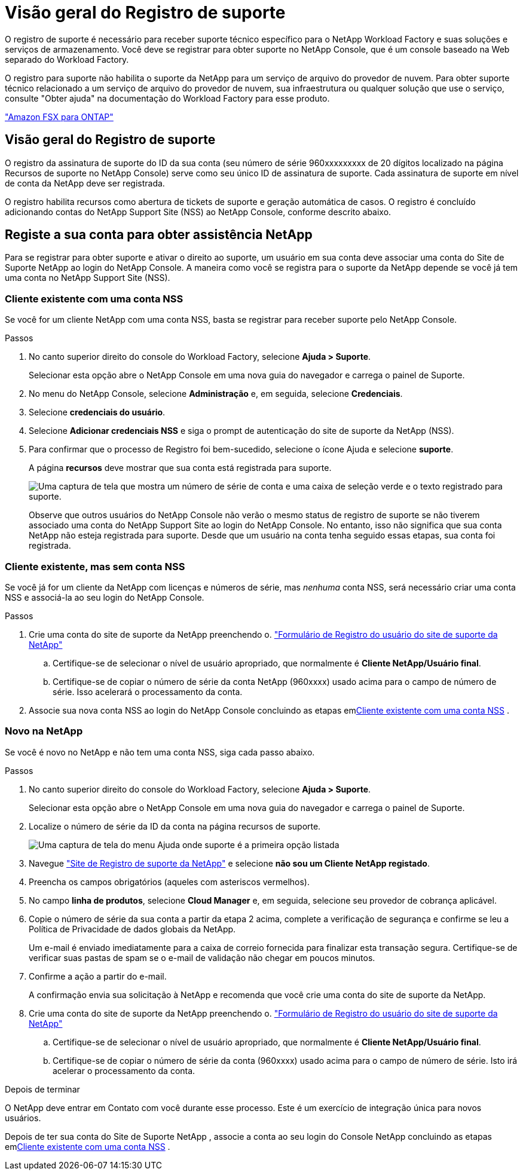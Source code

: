 = Visão geral do Registro de suporte
:allow-uri-read: 


O registro de suporte é necessário para receber suporte técnico específico para o NetApp Workload Factory e suas soluções e serviços de armazenamento.  Você deve se registrar para obter suporte no NetApp Console, que é um console baseado na Web separado do Workload Factory.

O registro para suporte não habilita o suporte da NetApp para um serviço de arquivo do provedor de nuvem. Para obter suporte técnico relacionado a um serviço de arquivo do provedor de nuvem, sua infraestrutura ou qualquer solução que use o serviço, consulte "Obter ajuda" na documentação do Workload Factory para esse produto.

link:https://docs.netapp.com/us-en/storage-management-fsx-ontap/start/concept-fsx-aws.html#getting-help["Amazon FSX para ONTAP"^]



== Visão geral do Registro de suporte

O registro da assinatura de suporte do ID da sua conta (seu número de série 960xxxxxxxxx de 20 dígitos localizado na página Recursos de suporte no NetApp Console) serve como seu único ID de assinatura de suporte.  Cada assinatura de suporte em nível de conta da NetApp deve ser registrada.

O registro habilita recursos como abertura de tickets de suporte e geração automática de casos.  O registro é concluído adicionando contas do NetApp Support Site (NSS) ao NetApp Console, conforme descrito abaixo.



== Registe a sua conta para obter assistência NetApp

Para se registrar para obter suporte e ativar o direito ao suporte, um usuário em sua conta deve associar uma conta do Site de Suporte NetApp ao login do NetApp Console. A maneira como você se registra para o suporte da NetApp depende se você já tem uma conta no NetApp Support Site (NSS).



=== Cliente existente com uma conta NSS

Se você for um cliente NetApp com uma conta NSS, basta se registrar para receber suporte pelo NetApp Console.

.Passos
. No canto superior direito do console do Workload Factory, selecione *Ajuda > Suporte*.
+
Selecionar esta opção abre o NetApp Console em uma nova guia do navegador e carrega o painel de Suporte.

. No menu do NetApp Console, selecione *Administração* e, em seguida, selecione *Credenciais*.
. Selecione *credenciais do usuário*.
. Selecione *Adicionar credenciais NSS* e siga o prompt de autenticação do site de suporte da NetApp (NSS).
. Para confirmar que o processo de Registro foi bem-sucedido, selecione o ícone Ajuda e selecione *suporte*.
+
A página *recursos* deve mostrar que sua conta está registrada para suporte.

+
image:https://raw.githubusercontent.com/NetAppDocs/workload-family/main/media/screenshot-support-registration.png["Uma captura de tela que mostra um número de série de conta e uma caixa de seleção verde e o texto registrado para suporte."]

+
Observe que outros usuários do NetApp Console não verão o mesmo status de registro de suporte se não tiverem associado uma conta do NetApp Support Site ao login do NetApp Console.  No entanto, isso não significa que sua conta NetApp não esteja registrada para suporte.  Desde que um usuário na conta tenha seguido essas etapas, sua conta foi registrada.





=== Cliente existente, mas sem conta NSS

Se você já for um cliente da NetApp com licenças e números de série, mas _nenhuma_ conta NSS, será necessário criar uma conta NSS e associá-la ao seu login do NetApp Console.

.Passos
. Crie uma conta do site de suporte da NetApp preenchendo o. https://mysupport.netapp.com/site/user/registration["Formulário de Registro do usuário do site de suporte da NetApp"^]
+
.. Certifique-se de selecionar o nível de usuário apropriado, que normalmente é *Cliente NetApp/Usuário final*.
.. Certifique-se de copiar o número de série da conta NetApp (960xxxx) usado acima para o campo de número de série. Isso acelerará o processamento da conta.


. Associe sua nova conta NSS ao login do NetApp Console concluindo as etapas em<<Cliente existente com uma conta NSS>> .




=== Novo na NetApp

Se você é novo no NetApp e não tem uma conta NSS, siga cada passo abaixo.

.Passos
. No canto superior direito do console do Workload Factory, selecione *Ajuda > Suporte*.
+
Selecionar esta opção abre o NetApp Console em uma nova guia do navegador e carrega o painel de Suporte.

. Localize o número de série da ID da conta na página recursos de suporte.
+
image:https://raw.githubusercontent.com/NetAppDocs/workload-family/main/media/screenshot-serial-number.png["Uma captura de tela do menu Ajuda onde suporte é a primeira opção listada"]

. Navegue https://register.netapp.com["Site de Registro de suporte da NetApp"^] e selecione *não sou um Cliente NetApp registado*.
. Preencha os campos obrigatórios (aqueles com asteriscos vermelhos).
. No campo *linha de produtos*, selecione *Cloud Manager* e, em seguida, selecione seu provedor de cobrança aplicável.
. Copie o número de série da sua conta a partir da etapa 2 acima, complete a verificação de segurança e confirme se leu a Política de Privacidade de dados globais da NetApp.
+
Um e-mail é enviado imediatamente para a caixa de correio fornecida para finalizar esta transação segura. Certifique-se de verificar suas pastas de spam se o e-mail de validação não chegar em poucos minutos.

. Confirme a ação a partir do e-mail.
+
A confirmação envia sua solicitação à NetApp e recomenda que você crie uma conta do site de suporte da NetApp.

. Crie uma conta do site de suporte da NetApp preenchendo o. https://mysupport.netapp.com/site/user/registration["Formulário de Registro do usuário do site de suporte da NetApp"^]
+
.. Certifique-se de selecionar o nível de usuário apropriado, que normalmente é *Cliente NetApp/Usuário final*.
.. Certifique-se de copiar o número de série da conta (960xxxx) usado acima para o campo de número de série. Isto irá acelerar o processamento da conta.




.Depois de terminar
O NetApp deve entrar em Contato com você durante esse processo. Este é um exercício de integração única para novos usuários.

Depois de ter sua conta do Site de Suporte NetApp , associe a conta ao seu login do Console NetApp concluindo as etapas em<<Cliente existente com uma conta NSS>> .
